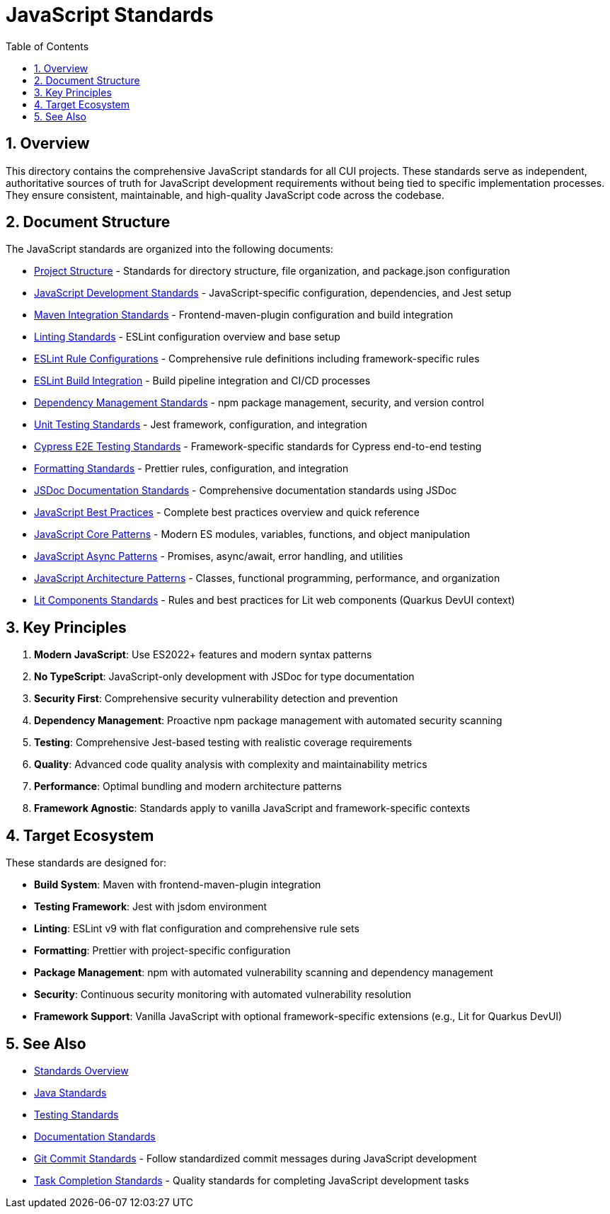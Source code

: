 = JavaScript Standards
:toc: left
:toclevels: 3
:toc-title: Table of Contents
:sectnums:
:source-highlighter: highlight.js

== Overview

This directory contains the comprehensive JavaScript standards for all CUI projects. These standards serve as independent, authoritative sources of truth for JavaScript development requirements without being tied to specific implementation processes. They ensure consistent, maintainable, and high-quality JavaScript code across the codebase.

== Document Structure

The JavaScript standards are organized into the following documents:

* xref:project-structure.adoc[Project Structure] - Standards for directory structure, file organization, and package.json configuration
* xref:javascript-development-standards.adoc[JavaScript Development Standards] - JavaScript-specific configuration, dependencies, and Jest setup
* xref:maven-integration-standards.adoc[Maven Integration Standards] - Frontend-maven-plugin configuration and build integration
* xref:linting-standards.adoc[Linting Standards] - ESLint configuration overview and base setup
* xref:eslint-rules.adoc[ESLint Rule Configurations] - Comprehensive rule definitions including framework-specific rules
* xref:eslint-integration.adoc[ESLint Build Integration] - Build pipeline integration and CI/CD processes
* xref:dependency-management-standards.adoc[Dependency Management Standards] - npm package management, security, and version control
* xref:unit-testing-standards.adoc[Unit Testing Standards] - Jest framework, configuration, and integration
* xref:cypress-e2e-testing-standards.adoc[Cypress E2E Testing Standards] - Framework-specific standards for Cypress end-to-end testing
* xref:formatting-standards.adoc[Formatting Standards] - Prettier rules, configuration, and integration
* xref:jsdoc-standards.adoc[JSDoc Documentation Standards] - Comprehensive documentation standards using JSDoc
* xref:javascript-best-practices.adoc[JavaScript Best Practices] - Complete best practices overview and quick reference
* xref:javascript-core-patterns.adoc[JavaScript Core Patterns] - Modern ES modules, variables, functions, and object manipulation
* xref:javascript-async-patterns.adoc[JavaScript Async Patterns] - Promises, async/await, error handling, and utilities
* xref:javascript-architecture-patterns.adoc[JavaScript Architecture Patterns] - Classes, functional programming, performance, and organization
* xref:lit-components-standards.adoc[Lit Components Standards] - Rules and best practices for Lit web components (Quarkus DevUI context)

== Key Principles


1. *Modern JavaScript*: Use ES2022+ features and modern syntax patterns
2. *No TypeScript*: JavaScript-only development with JSDoc for type documentation
3. *Security First*: Comprehensive security vulnerability detection and prevention
4. *Dependency Management*: Proactive npm package management with automated security scanning
5. *Testing*: Comprehensive Jest-based testing with realistic coverage requirements
6. *Quality*: Advanced code quality analysis with complexity and maintainability metrics
7. *Performance*: Optimal bundling and modern architecture patterns
8. *Framework Agnostic*: Standards apply to vanilla JavaScript and framework-specific contexts

== Target Ecosystem

These standards are designed for:


* **Build System**: Maven with frontend-maven-plugin integration
* **Testing Framework**: Jest with jsdom environment
* **Linting**: ESLint v9 with flat configuration and comprehensive rule sets
* **Formatting**: Prettier with project-specific configuration
* **Package Management**: npm with automated vulnerability scanning and dependency management
* **Security**: Continuous security monitoring with automated vulnerability resolution
* **Framework Support**: Vanilla JavaScript with optional framework-specific extensions (e.g., Lit for Quarkus DevUI)

== See Also

* xref:../README.adoc[Standards Overview]
* xref:../java/java-code-standards.adoc[Java Standards]
* xref:../testing/core-standards.adoc[Testing Standards]
* xref:../documentation/general-standard.adoc[Documentation Standards]
* xref:../process/git-commit-standards.adoc[Git Commit Standards] - Follow standardized commit messages during JavaScript development
* xref:../process/task-completion-standards.adoc[Task Completion Standards] - Quality standards for completing JavaScript development tasks